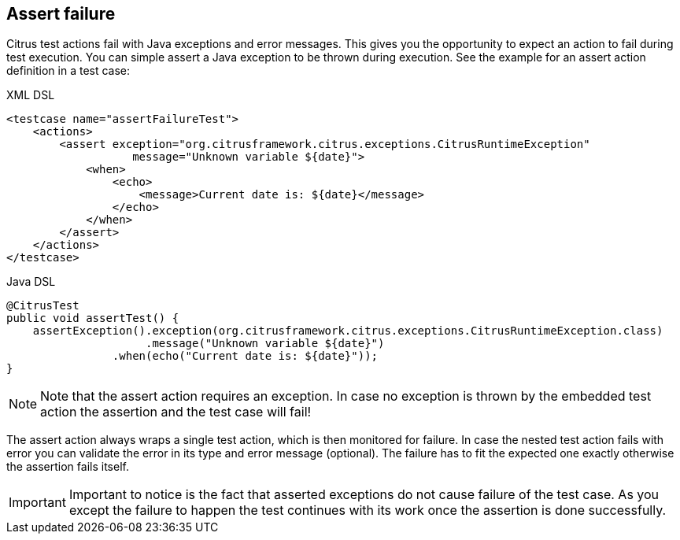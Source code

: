 [[actions-assert-failure]]
== Assert failure

Citrus test actions fail with Java exceptions and error messages. This gives you the opportunity to expect an action to fail during test execution. You can simple assert a Java exception to be thrown during execution. See the example for an assert action definition in a test case:

.XML DSL
[source,xml]
----
<testcase name="assertFailureTest">
    <actions>
        <assert exception="org.citrusframework.citrus.exceptions.CitrusRuntimeException"
                   message="Unknown variable ${date}">
            <when>
                <echo>
                    <message>Current date is: ${date}</message>
                </echo>
            </when>
        </assert>
    </actions>
</testcase>
----

.Java DSL
[source,java]
----
@CitrusTest
public void assertTest() {
    assertException().exception(org.citrusframework.citrus.exceptions.CitrusRuntimeException.class)
                     .message("Unknown variable ${date}")
                .when(echo("Current date is: ${date}"));
}
----

NOTE: Note that the assert action requires an exception. In case no exception is thrown by the embedded test action the assertion and the test case will fail!

The assert action always wraps a single test action, which is then monitored for failure. In case the nested test action fails with error you can validate the error in its type and error message (optional). The failure has to fit the expected one exactly otherwise the assertion fails itself.

IMPORTANT: Important to notice is the fact that asserted exceptions do not cause failure of the test case. As you except the failure to happen the test continues with its work once the assertion is done successfully.
